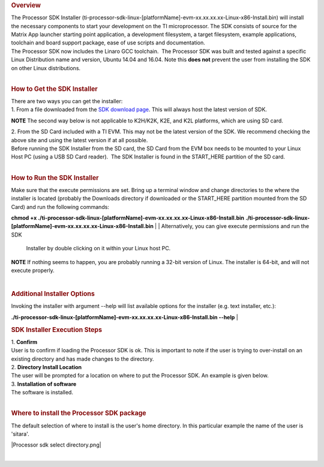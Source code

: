 .. http://processors.wiki.ti.com/index.php/Processor_SDK_Linux_Installer
.. rubric:: Overview
   :name: overview

| The Processor SDK Installer
  (ti-processor-sdk-linux-[platformName]-evm-xx.xx.xx.xx-Linux-x86-Install.bin)
  will install the necessary components to start your development on the
  TI microprocessor. The SDK consists of source for the Matrix App
  launcher starting point application, a development filesystem, a
  target filesystem, example applications, toolchain and board support
  package, ease of use scripts and documentation.
| The Processor SDK now includes the Linaro GCC toolchain.  The
  Processor SDK was built and tested against a specific Linux
  Distribution name and version, Ubuntu 14.04 and 16.04. Note this
  **does not** prevent the user from installing the SDK on other Linux
  distributions.

| 

.. rubric:: How to Get the SDK Installer
   :name: how-to-get-the-sdk-installer

| There are two ways you can get the installer:
| 1. From a file downloaded from the `SDK download
  page <http://www.ti.com/lsds/ti/tools-software/processor_sw.page>`__.
  This will always host the latest version of SDK.

.. raw:: html

   <div
   style="margin: 5px; padding: 2px 10px; background-color: #ecffff; border-left: 5px solid #3399ff;">

**NOTE**
The second way below is not applicable to K2H/K2K, K2E, and K2L
platforms, which are using SD card.

.. raw:: html

   </div>

| 2. From the SD Card included with a TI EVM. This may not be the latest
  version of the SDK. We recommend checking the above site and using the
  latest version if at all possible.
| Before running the SDK Installer from the SD card, the SD Card from
  the EVM box needs to be mounted to your Linux Host PC (using a USB SD
  Card reader).  The SDK Installer is found in the START\_HERE partition
  of the SD card.

| 

.. rubric:: How to Run the SDK Installer
   :name: how-to-run-the-sdk-installer

| Make sure that the execute permissions are set. Bring up a terminal
  window and change directories to the where the installer is located
  (probably the Downloads directory if downloaded or the START\_HERE
  partition mounted from the SD Card) and run the following commands:

**chmod +x
./ti-processor-sdk-linux-[platformName]-evm-xx.xx.xx.xx-Linux-x86-Install.bin**
**./ti-processor-sdk-linux-[platformName]-evm-xx.xx.xx.xx-Linux-x86-Install.bin**
| 
| Alternatively, you can give execute permissions and run the SDK
  Installer by double clicking on it within your Linux host PC.

.. raw:: html

   <div
   style="margin: 5px; padding: 2px 10px; background-color: #ecffff; border-left: 5px solid #3399ff;">

**NOTE**
If nothing seems to happen, you are probably running a 32-bit version of
Linux. The installer is 64-bit, and will not execute properly.

.. raw:: html

   </div>

| 

.. rubric:: Additional Installer Options
   :name: additional-installer-options

Invoking the installer with argument --help will list available options
for the installer (e.g. text installer, etc.):

**./ti-processor-sdk-linux-[platformName]-evm-xx.xx.xx.xx-Linux-x86-Install.bin
--help**
| 

.. rubric:: SDK Installer Execution Steps
   :name: sdkinstaller-execution-steps

| 1. **Confirm**
| User is to confirm if loading the Processor SDK is ok. This is
  important to note if the user is trying to over-install on an existing
  directory and has made changes to the directory.
| 2. **Directory Install Location**
| The user will be prompted for a location on where to put the Processor
  SDK. An example is given below.
| 3. **Installation of software**
| The software is installed.

| 

.. rubric:: Where to install the Processor SDK package
   :name: where-to-install-the-processor-sdk-package

The default selection of where to install is the user's home directory.
In this particular example the name of the user is 'sitara'.

|Processor sdk select directory.png|

| 

